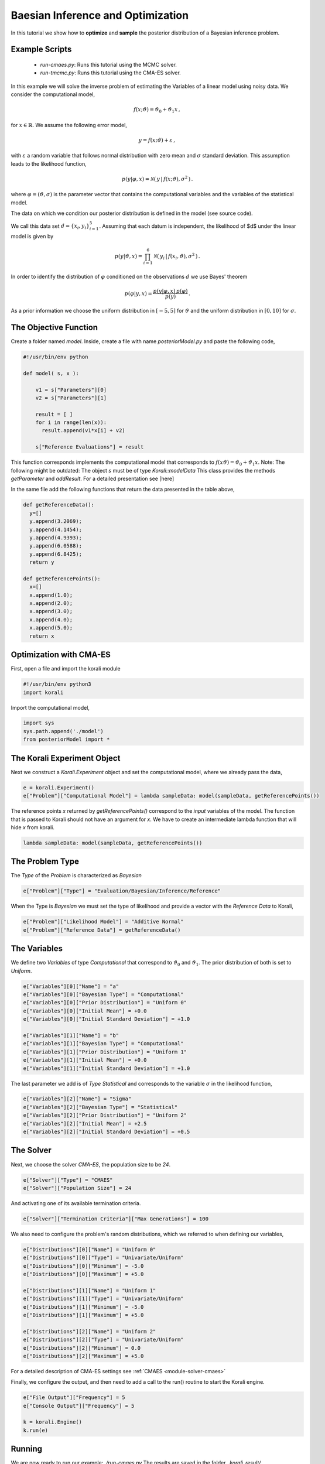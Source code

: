 Baesian Inference and Optimization
==================================

In this tutorial we show how to **optimize** and **sample** the posterior
distribution of a Bayesian inference problem. 

Example Scripts
---------------------------
    + *run-cmaes.py*: Runs this tutorial using the MCMC solver.
    + *run-tmcmc.py*: Runs this tutorial using the CMA-ES solver.

In this example we will solve the inverse problem of estimating the Variables
of a linear model using noisy data. We consider the computational model,

.. math::

  f(x;\vartheta) = \vartheta_0 + \vartheta_1 x \,,

for :math:`x\in\mathbb{R}`. We assume the following error model,

.. math::

  y = f(x;\vartheta) + \varepsilon \,,


with :math:`\varepsilon` a random variable that follows normal distribution with zero
mean and :math:`\sigma` standard deviation. This assumption leads to the likelihood
function,

.. math::

   p(y|\varphi,x) = \mathcal{N} ( \,y \,| \, f(x;\vartheta), \sigma^2 \,) \,.

where :math:`\varphi=(\vartheta,\sigma)` is the parameter vector that contains the
computational variables and the variables of the statistical model.

The data on which we condition our posterior distribution is defined in the model (see source code).

We call this data set :math:`d=\{x_i,y_i\}_{i=1}^5`. Assuming that each datum is
independent, the likelihood of $d$ under the linear model is given by

.. math::

   p(y|\vartheta,x) = \prod_{i=1}^6 \mathcal{N} ( \,y_i \,| \, f(x_i,\vartheta), \sigma^2 \,) \,.

In order to identify the distribution of :math:`\varphi` conditioned on the observations :math:`d`
we use Bayes' theorem

.. math::

   p(\varphi | y,x) = \frac{ p(y|\varphi,x) \, p(\varphi) }{ p(y) } \, .


As a prior information we choose the uniform distribution in  :math:`[-5,5]` for :math:`\vartheta`
and the uniform distribution in :math:`[0,10]` for :math:`\sigma`.


The Objective Function
---------------------------

Create a folder named `model`. Inside, create a file with name `posteriorModel.py` and paste the following code,

.. code-block:: python

    #!/usr/bin/env python

    def model( s, x ):

        v1 = s["Parameters"][0]
        v2 = s["Parameters"][1]

        result = [ ]
        for i in range(len(x)):
          result.append(v1*x[i] + v2)

        s["Reference Evaluations"] = result

This function corresponds implements the computational model that corresponds to :math:`f(x\vartheta) = \vartheta_0 + \vartheta_1 x`. Note: The following might be outdated: The object `s` must be of type `Korali::modelData` This class provides the methods `getParameter` and `addResult`. For a detailed presentation see [here]

In the same file add the following functions that return the data presented in the table above,

.. code-block:: python

    def getReferenceData():
      y=[]
      y.append(3.2069);
      y.append(4.1454);
      y.append(4.9393);
      y.append(6.0588);
      y.append(6.8425);
      return y

    def getReferencePoints():
      x=[]
      x.append(1.0);
      x.append(2.0);
      x.append(3.0);
      x.append(4.0);
      x.append(5.0);
      return x

Optimization with CMA-ES
---------------------------


First, open a file and import the korali module

.. code-block:: python

    #!/usr/bin/env python3
    import korali

Import the computational model,

.. code-block:: python

    import sys
    sys.path.append('./model')
    from posteriorModel import *

The Korali Experiment Object
-----------------------------------

Next we construct a `Korali.Experiment` object and set the computational model, where we already pass the data,

.. code-block:: python

    e = korali.Experiment()
    e["Problem"]["Computational Model"] = lambda sampleData: model(sampleData, getReferencePoints())

The reference points `x` returned by `getReferencePoints()` correspond to the *input* variables of the model. The function that
is passed to Korali should not have an argument for `x`. We have to create an intermediate
lambda function that will hide `x` from korali.

.. code-block:: python

    lambda sampleData: model(sampleData, getReferencePoints())

The Problem Type
---------------------------

The `Type` of the `Problem` is characterized as `Bayesian`

.. code-block:: python

    e["Problem"]["Type"] = "Evaluation/Bayesian/Inference/Reference"

When the Type is `Bayesian` we must set the type of likelihood and provide a vector with the `Reference Data` to Korali,

.. code-block:: python

    e["Problem"]["Likelihood Model"] = "Additive Normal"
    e["Problem"]["Reference Data"] = getReferenceData()

The Variables
---------------------------

We define two `Variables` of type `Computational` that correspond to :math:`\vartheta_0` and :math:`\vartheta_1`. The prior distribution of both is set to `Uniform`.

.. code-block:: python

    e["Variables"][0]["Name"] = "a"
    e["Variables"][0]["Bayesian Type"] = "Computational"
    e["Variables"][0]["Prior Distribution"] = "Uniform 0"
    e["Variables"][0]["Initial Mean"] = +0.0
    e["Variables"][0]["Initial Standard Deviation"] = +1.0

    e["Variables"][1]["Name"] = "b"
    e["Variables"][1]["Bayesian Type"] = "Computational"
    e["Variables"][1]["Prior Distribution"] = "Uniform 1"
    e["Variables"][1]["Initial Mean"] = +0.0
    e["Variables"][1]["Initial Standard Deviation"] = +1.0


The last parameter we add is of `Type` `Statistical` and corresponds to the variable
:math:`\sigma` in the likelihood function,

.. code-block:: python

    e["Variables"][2]["Name"] = "Sigma"
    e["Variables"][2]["Bayesian Type"] = "Statistical"
    e["Variables"][2]["Prior Distribution"] = "Uniform 2"
    e["Variables"][2]["Initial Mean"] = +2.5
    e["Variables"][2]["Initial Standard Deviation"] = +0.5


The Solver
---------------------------
Next, we choose the solver `CMA-ES`, the population size to be `24`.

.. code-block:: python

    e["Solver"]["Type"] = "CMAES"
    e["Solver"]["Population Size"] = 24

And activating one of its available termination criteria.

.. code-block:: python

    e["Solver"]["Termination Criteria"]["Max Generations"] = 100

We also need to configure the problem's random distributions, which we referred to when defining our variables,

.. code-block:: python

    e["Distributions"][0]["Name"] = "Uniform 0"
    e["Distributions"][0]["Type"] = "Univariate/Uniform"
    e["Distributions"][0]["Minimum"] = -5.0
    e["Distributions"][0]["Maximum"] = +5.0

    e["Distributions"][1]["Name"] = "Uniform 1"
    e["Distributions"][1]["Type"] = "Univariate/Uniform"
    e["Distributions"][1]["Minimum"] = -5.0
    e["Distributions"][1]["Maximum"] = +5.0

    e["Distributions"][2]["Name"] = "Uniform 2"
    e["Distributions"][2]["Type"] = "Univariate/Uniform"
    e["Distributions"][2]["Minimum"] = 0.0
    e["Distributions"][2]["Maximum"] = +5.0

For a detailed description of CMA-ES settings see :ref:`CMAES <module-solver-cmaes>`

Finally, we configure the output, and then need to add a call to the run() routine to start the Korali engine.

.. code-block:: python

    e["File Output"]["Frequency"] = 5
    e["Console Output"]["Frequency"] = 5

    k = korali.Engine()
    k.run(e)

Running
---------------------------
We are now ready to run our example: `./run-cmaes.py`
The results are saved in the folder `_korali_result/`.



Plotting
---------------------------
You can see the results of CMA-ES by running the command, `python3 -m korali.plotter`


Sampling with TMCMC
---------------------------

To sample the posterior distribution, we set the solver to `TMCMC` sampler and set a few settings,

.. code-block:: python

    e["Solver"]["Type"] = "TMCMC"
    e["Solver"]["Population Size"] = 5000

For a detailed description of the TMCMC settings see :ref:`TMCMC <module-solver-tmcmc>`

Finally, we need to add a call to the run() routine to start the Korali engine.

.. code-block:: python

    k.run(e)

Running
---------------------------

We are now ready to run our example: `./run-tmcmc.py`

The results are saved in the folder `_korali_result/`.

Plottting
---------------------------

You can see a histogram of the results by running the command `python3 -m korali.plotter`
